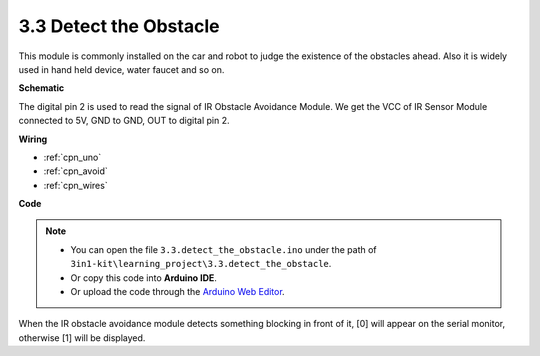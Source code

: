 .. _ar_ir_obstacle:

3.3 Detect the Obstacle
===================================

This module is commonly installed on the car and robot to judge the
existence of the obstacles ahead. Also it is widely used in hand held
device, water faucet and so on.


**Schematic**

.. image:: img/circuit_3.3_obstacle.png

The digital pin 2 is used to read the
signal of IR Obstacle Avoidance Module. We get the VCC of IR
Sensor Module connected to 5V, GND to GND, OUT to digital pin 2.

**Wiring**



.. image:: img/3.3_detect_the_obstacle_bb.png
    :width: 800
    :align: center

* :ref:`cpn_uno`
* :ref:`cpn_avoid`
* :ref:`cpn_wires`

**Code**

.. note::

   * You can open the file ``3.3.detect_the_obstacle.ino`` under the path of ``3in1-kit\learning_project\3.3.detect_the_obstacle``. 
   * Or copy this code into **Arduino IDE**.
   
   * Or upload the code through the `Arduino Web Editor <https://docs.arduino.cc/cloud/web-editor/tutorials/getting-started/getting-started-web-editor>`_.


.. raw:: html

    <iframe src=https://create.arduino.cc/editor/sunfounder01/535a0304-684e-481d-b85d-403911b3a4e2/preview?embed style="height:510px;width:100%;margin:10px 0" frameborder=0></iframe>

When the IR obstacle avoidance module detects something blocking in front of it, [0] will appear on the serial monitor, otherwise [1] will be displayed.